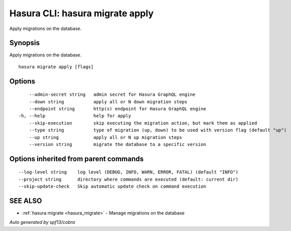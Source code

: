.. _hasura_migrate_apply:

Hasura CLI: hasura migrate apply
--------------------------------

Apply migrations on the database.

Synopsis
~~~~~~~~


Apply migrations on the database.

::

  hasura migrate apply [flags]

Options
~~~~~~~

::

      --admin-secret string   admin secret for Hasura GraphQL engine
      --down string           apply all or N down migration steps
      --endpoint string       http(s) endpoint for Hasura GraphQL engine
  -h, --help                  help for apply
      --skip-execution        skip executing the migration action, but mark them as applied
      --type string           type of migration (up, down) to be used with version flag (default "up")
      --up string             apply all or N up migration steps
      --version string        migrate the database to a specific version

Options inherited from parent commands
~~~~~~~~~~~~~~~~~~~~~~~~~~~~~~~~~~~~~~

::

      --log-level string    log level (DEBUG, INFO, WARN, ERROR, FATAL) (default "INFO")
      --project string      directory where commands are executed (default: current dir)
      --skip-update-check   Skip automatic update check on command execution

SEE ALSO
~~~~~~~~

* :ref:`hasura migrate <hasura_migrate>` 	 - Manage migrations on the database

*Auto generated by spf13/cobra*
